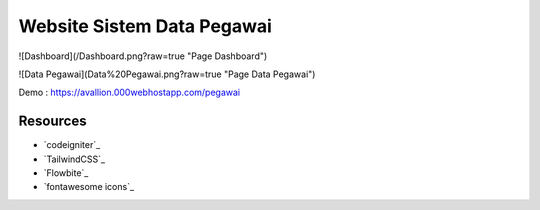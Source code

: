 ###################
Website Sistem Data Pegawai
###################

![Dashboard](/Dashboard.png?raw=true "Page Dashboard")

![Data Pegawai](Data%20Pegawai.png?raw=true "Page Data Pegawai")

Demo : https://avallion.000webhostapp.com/pegawai

*********
Resources
*********

-  `codeigniter`_
-  `TailwindCSS`_
-  `Flowbite`_
-  `fontawesome icons`_
